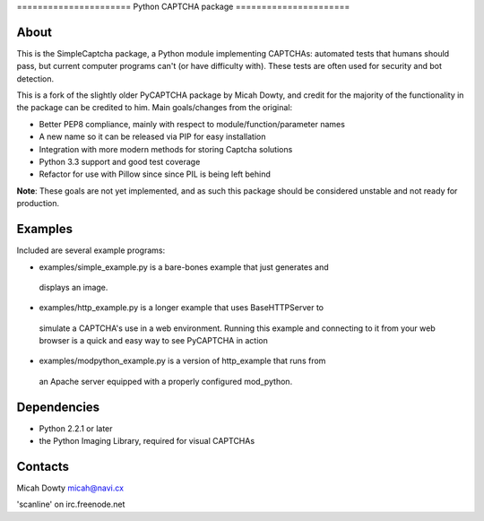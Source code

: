 ====================== Python CAPTCHA package ======================

About
-----

This is the SimpleCaptcha package, a Python module implementing CAPTCHAs:
automated tests that humans should pass, but current computer programs can't
(or have difficulty with). These tests are often used for security and bot
detection.

This is a fork of the slightly older PyCAPTCHA package by Micah Dowty, and
credit for the majority of the functionality in the package can be credited to
him. Main goals/changes from the original:

- Better PEP8 compliance, mainly with respect to module/function/parameter names
- A new name so it can be released via PIP for easy installation
- Integration with more modern methods for storing Captcha solutions
- Python 3.3 support and good test coverage
- Refactor for use with Pillow since since PIL is being left behind

**Note**: These goals are not yet implemented, and as such this package should
be considered unstable and not ready for production.

Examples
--------

Included are several example programs:

-  examples/simple\_example.py is a bare-bones example that just generates and
  displays an image.

-  examples/http\_example.py is a longer example that uses BaseHTTPServer to
  simulate a CAPTCHA's use in a web environment. Running this example and
  connecting to it from your web browser is a quick and easy way to see
  PyCAPTCHA in action

-  examples/modpython\_example.py is a version of http\_example that runs from
  an Apache server equipped with a properly configured mod\_python.

Dependencies
------------

-  Python 2.2.1 or later
-  the Python Imaging Library, required for visual CAPTCHAs

Contacts
--------

Micah Dowty micah@navi.cx

'scanline' on irc.freenode.net
